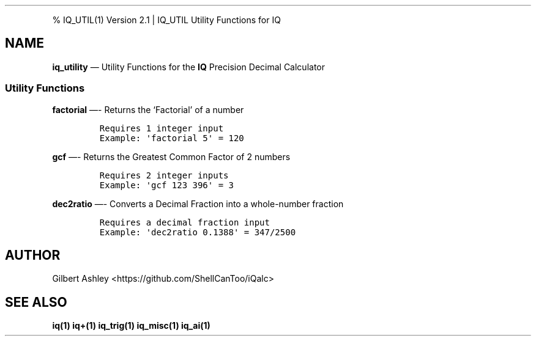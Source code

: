 .\" Automatically generated by Pandoc 2.9.2.1
.\"
.TH "" "" "" "" ""
.hy
.PP
% IQ_UTIL(1) Version 2.1 | IQ_UTIL Utility Functions for IQ
.SH NAME
.PP
\f[B]iq_utility\f[R] \[em] Utility Functions for the \f[B]IQ\f[R]
Precision Decimal Calculator
.SS Utility Functions
.PP
\f[B]factorial\f[R] \[em]- Returns the `Factorial' of a number
.IP
.nf
\f[C]
Requires 1 integer input  
Example: \[aq]factorial 5\[aq] = 120  
\f[R]
.fi
.PP
\f[B]gcf\f[R] \[em]- Returns the Greatest Common Factor of 2 numbers
.IP
.nf
\f[C]
Requires 2 integer inputs  
Example: \[aq]gcf 123 396\[aq] = 3  
\f[R]
.fi
.PP
\f[B]dec2ratio\f[R] \[em]- Converts a Decimal Fraction into a
whole-number fraction
.IP
.nf
\f[C]
Requires a decimal fraction input  
Example: \[aq]dec2ratio 0.1388\[aq] = 347/2500
\f[R]
.fi
.SH AUTHOR
.PP
Gilbert Ashley <https://github.com/ShellCanToo/iQalc>
.SH SEE ALSO
.PP
\f[B]iq(1)\f[R] \f[B]iq+(1)\f[R] \f[B]iq_trig(1)\f[R]
\f[B]iq_misc(1)\f[R] \f[B]iq_ai(1)\f[R]
